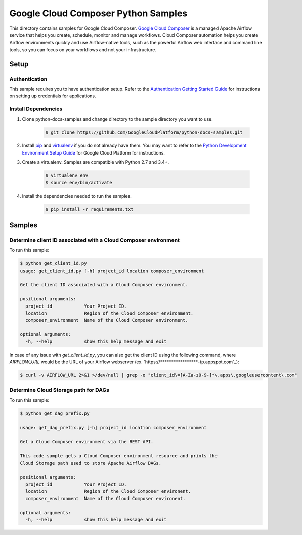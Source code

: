 .. This file is automatically generated. Do not edit this file directly.

Google Cloud Composer Python Samples
===============================================================================

.. image:: https://gstatic.com/cloudssh/images/open-btn.png
   :target: https://console.cloud.google.com/cloudshell/open?git_repo=https://github.com/GoogleCloudPlatform/python-docs-samples&page=editor&open_in_editor=composer/rest/README.rst


This directory contains samples for Google Cloud Composer. `Google Cloud Composer`_ is a managed Apache Airflow service that helps you create, schedule, monitor and manage workflows. Cloud Composer automation helps you create Airflow environments quickly and use Airflow-native tools, such as the powerful Airflow web interface and command line tools, so you can focus on your workflows and not your infrastructure.




.. _Google Cloud Composer: https://cloud.google.com/composer/docs

Setup
-------------------------------------------------------------------------------


Authentication
++++++++++++++

This sample requires you to have authentication setup. Refer to the
`Authentication Getting Started Guide`_ for instructions on setting up
credentials for applications.

.. _Authentication Getting Started Guide:
    https://cloud.google.com/docs/authentication/getting-started

Install Dependencies
++++++++++++++++++++

#. Clone python-docs-samples and change directory to the sample directory you want to use.

    .. code-block:: bash

        $ git clone https://github.com/GoogleCloudPlatform/python-docs-samples.git

#. Install `pip`_ and `virtualenv`_ if you do not already have them. You may want to refer to the `Python Development Environment Setup Guide`_ for Google Cloud Platform for instructions.

   .. _Python Development Environment Setup Guide:
       https://cloud.google.com/python/setup

#. Create a virtualenv. Samples are compatible with Python 2.7 and 3.4+.

    .. code-block:: bash

        $ virtualenv env
        $ source env/bin/activate

#. Install the dependencies needed to run the samples.

    .. code-block:: bash

        $ pip install -r requirements.txt

.. _pip: https://pip.pypa.io/
.. _virtualenv: https://virtualenv.pypa.io/

Samples
-------------------------------------------------------------------------------

Determine client ID associated with a Cloud Composer environment
+++++++++++++++++++++++++++++++++++++++++++++++++++++++++++++++++++++++++++++++

To run this sample:

.. code-block:: bash

    $ python get_client_id.py
    usage: get_client_id.py [-h] project_id location composer_environment

    Get the client ID associated with a Cloud Composer environment.

    positional arguments:
      project_id            Your Project ID.
      location              Region of the Cloud Composer environment.
      composer_environment  Name of the Cloud Composer environment.

    optional arguments:
      -h, --help            show this help message and exit

In case of any issue with `get_client_id.py`, you can also get the client ID using the following command, where `AIRFLOW_URL` would be the URL of your Airflow webserver (ex. `https://*****************-tp.appspot.com`_):

.. code-block:: bash

    $ curl -v AIRFLOW_URL 2>&1 >/dev/null | grep -o "client_id\=[A-Za-z0-9-]*\.apps\.googleusercontent\.com"

Determine Cloud Storage path for DAGs
+++++++++++++++++++++++++++++++++++++++++++++++++++++++++++++++++++++++++++++++

.. image:: https://gstatic.com/cloudssh/images/open-btn.png
   :target: https://console.cloud.google.com/cloudshell/open?git_repo=https://github.com/GoogleCloudPlatform/python-docs-samples&page=editor&open_in_editor=composer/rest/get_dag_prefix.py,composer/rest/README.rst

To run this sample:

.. code-block:: bash

    $ python get_dag_prefix.py

    usage: get_dag_prefix.py [-h] project_id location composer_environment

    Get a Cloud Composer environment via the REST API.

    This code sample gets a Cloud Composer environment resource and prints the
    Cloud Storage path used to store Apache Airflow DAGs.

    positional arguments:
      project_id            Your Project ID.
      location              Region of the Cloud Composer environent.
      composer_environment  Name of the Cloud Composer environent.

    optional arguments:
      -h, --help            show this help message and exit

.. _Google Cloud SDK: https://cloud.google.com/sdk/
